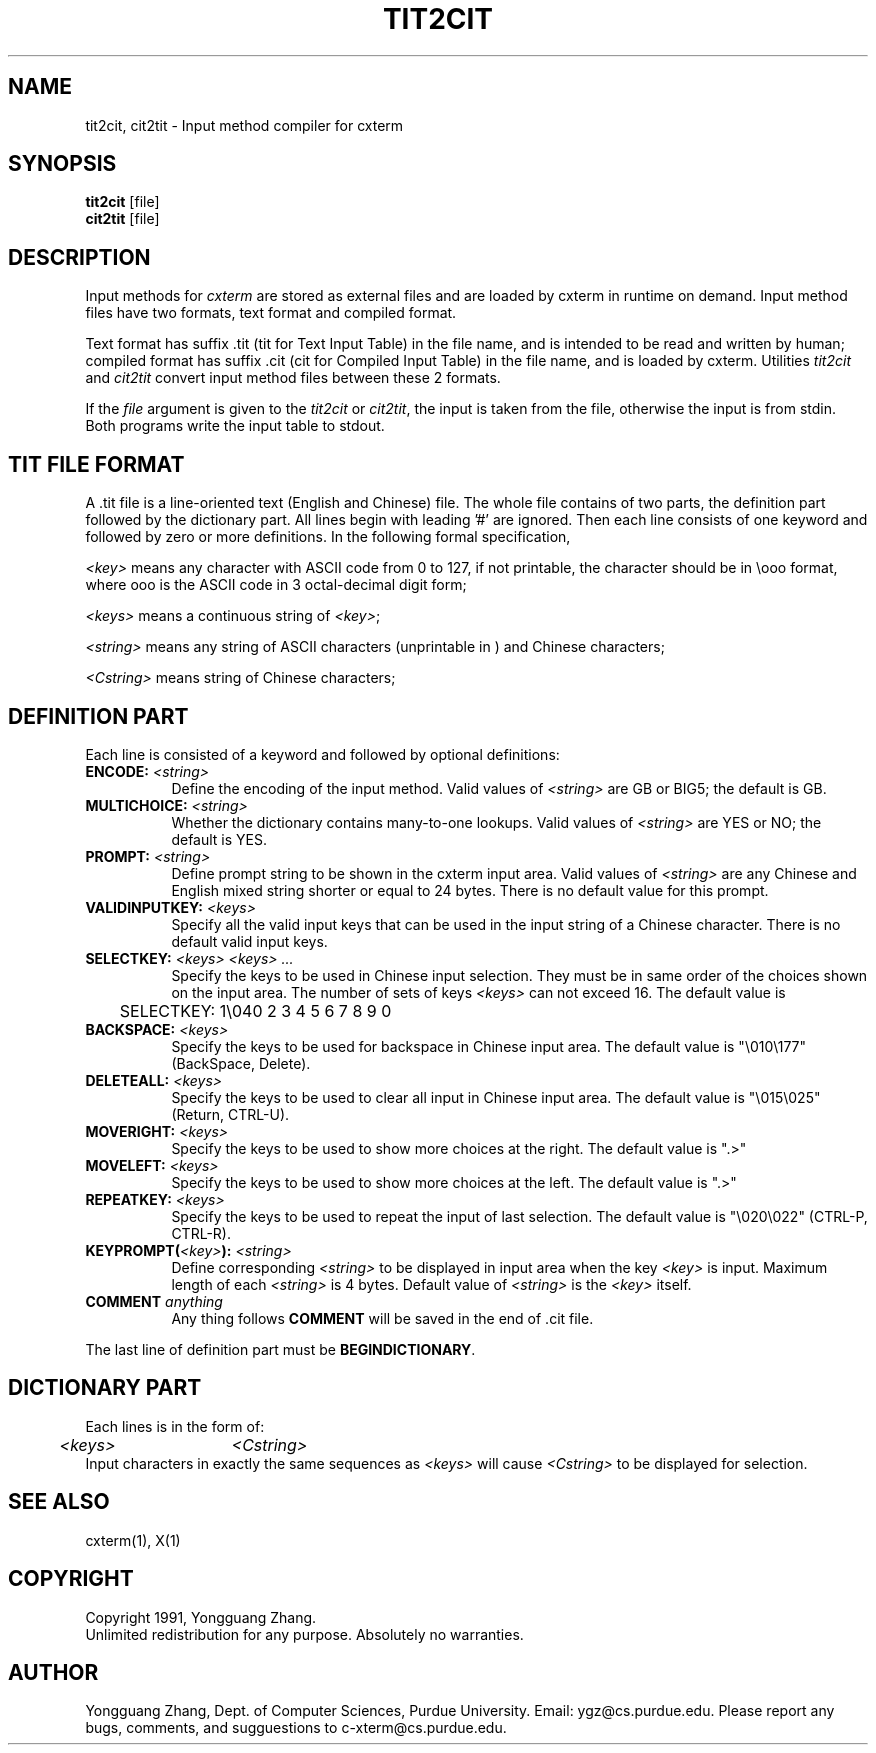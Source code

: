 .\" $Id: tit2cit.man,v 1.1 1991/09/29 21:44:08 ygz Exp $
.TH TIT2CIT 1 "Release 5" "X Version 11"
.SH NAME
tit2cit, cit2tit \- Input method compiler for cxterm
.SH SYNOPSIS
.B tit2cit
[file]
.br
.B cit2tit
[file]
.SH DESCRIPTION
Input methods for \fIcxterm\fR are stored as external files
and are loaded by cxterm in runtime on demand.
Input method files have two formats, text format and compiled format.
.PP
Text format has suffix .tit (tit for Text Input Table) in the file name,
and is intended to be read and written by human; compiled format has
suffix .cit (cit for Compiled Input Table) in the file name,
and is loaded by cxterm. Utilities \fItit2cit\fR and \fIcit2tit\fR
convert input method files between these 2 formats.
.PP
If the \fIfile\fR argument is given to the \fItit2cit\fR or \fIcit2tit\fR,
the input is taken from the file, otherwise the input is from stdin.
Both programs write the input table to stdout.
.SH TIT FILE FORMAT
A .tit file is a line-oriented text (English and Chinese) file.
The whole file contains of two parts, the definition part followed by
the dictionary part.
All lines begin with leading '#' are ignored. Then each line consists of
one keyword and followed by zero or more definitions. In the following
formal specification,
.LP
\fI<key>\fR means any character with ASCII code from 0 to 127, if not
printable, the character should be in \\ooo format, where ooo is
the ASCII code in 3 octal-decimal digit form;
.LP
\fI<keys>\fR
means a continuous string of \fI<key>\fR;
.LP
\fI<string>\fR means any string of ASCII characters (unprintable in \ooo)
and Chinese characters;
.LP
\fI<Cstring>\fR means string of Chinese characters;
.SH DEFINITION PART
.PP
Each line is consisted of a keyword and followed by optional
definitions:
.TP 8
.B ENCODE: \fI<string>\fP
Define the encoding of the input method.
Valid values of \fI<string>\fP are GB or BIG5; the default is GB.
.TP 8
.B MULTICHOICE: \fI<string>\fP
Whether the dictionary contains many-to-one lookups.
Valid values of \fI<string>\fP are YES or NO; the default is YES.
.TP 8
.B PROMPT: \fI<string>\fP
Define prompt string to be shown in the cxterm input area.
Valid values of \fI<string>\fP are any Chinese and English mixed string
shorter or equal to 24 bytes. There is no default value for this prompt.
.TP 8
.B VALIDINPUTKEY: \fI<keys>\fP
Specify all the valid input keys that can be used in the input string of a
Chinese character. There is no default valid input keys.
.TP 8
.B SELECTKEY: \fI<keys> <keys> ...\fP
Specify the keys to be used in Chinese input selection. They must be
in same order of the choices shown on the input area.
The number of sets of keys \fI<keys>\fP can not exceed 16.
The default value is
.nf
	SELECTKEY: 1\\040 2 3 4 5 6 7 8 9 0
.fi
.TP 8
.B BACKSPACE: \fI<keys>\fP
Specify the keys to be used for backspace in Chinese input area. 
The default value is "\\010\\177" (BackSpace, Delete).
.TP 8
.B DELETEALL: \fI<keys>\fP
Specify the keys to be used to clear all input in Chinese input area. 
The default value is "\\015\\025" (Return, CTRL-U).
.TP 8
.B MOVERIGHT: \fI<keys>\fP
Specify the keys to be used to show more choices at the right.
The default value is ".>"
.TP 8
.B MOVELEFT: \fI<keys>\fP
Specify the keys to be used to show more choices at the left.
The default value is ".>"
.TP 8
.B REPEATKEY: \fI<keys>\fP
Specify the keys to be used to repeat the input of last selection.
The default value is "\\020\\022" (CTRL-P, CTRL-R).
.TP 8
.B KEYPROMPT(\fI<key>\fP): \fI<string>\fP
Define corresponding \fI<string>\fP to be displayed in input area when
the key \fI<key>\fP is input. Maximum length of each \fI<string>\fP is 4 bytes.
Default value of \fI<string>\fP is the \fI<key>\fP itself.
.TP 8
.B COMMENT \fIanything\fP
Any thing follows \fBCOMMENT\fP will be saved in the end of .cit file.
.PP
The last line of definition part must be \fBBEGINDICTIONARY\fP.
.SH DICTIONARY PART
.PP
Each lines is in the form of:
.nf
	\fI<keys>\fP	\fI<Cstring>\fP
.fi
Input characters in exactly the same sequences as \fI<keys>\fP will
cause \fI<Cstring>\fP to be displayed for selection.
.SH "SEE ALSO"
cxterm(1), X(1)
.SH COPYRIGHT
Copyright 1991, Yongguang Zhang.
.br
Unlimited redistribution for any purpose. Absolutely no warranties. 
.SH AUTHOR
Yongguang Zhang, Dept. of Computer Sciences, Purdue University.
Email: ygz@cs.purdue.edu.
Please report any bugs, comments, and sugguestions to
c-xterm@cs.purdue.edu.
